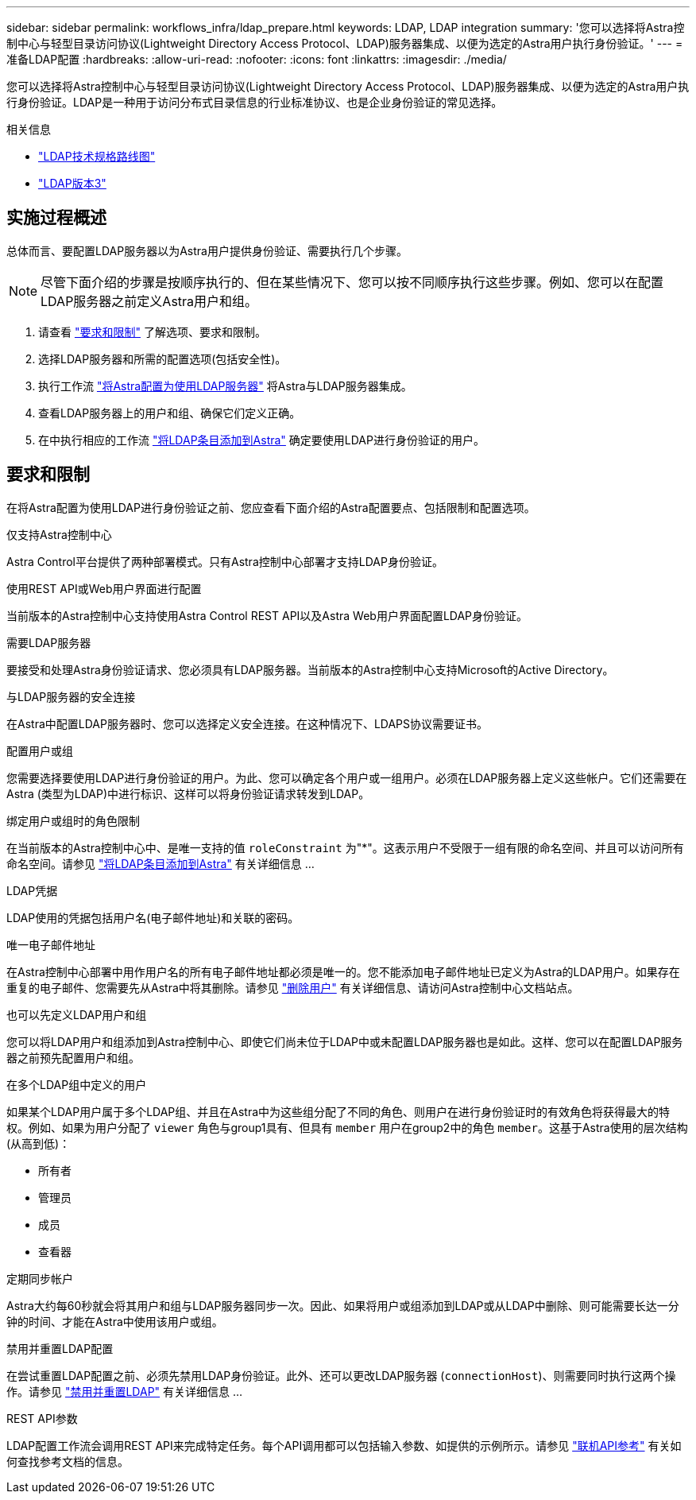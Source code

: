 ---
sidebar: sidebar 
permalink: workflows_infra/ldap_prepare.html 
keywords: LDAP, LDAP integration 
summary: '您可以选择将Astra控制中心与轻型目录访问协议(Lightweight Directory Access Protocol、LDAP)服务器集成、以便为选定的Astra用户执行身份验证。' 
---
= 准备LDAP配置
:hardbreaks:
:allow-uri-read: 
:nofooter: 
:icons: font
:linkattrs: 
:imagesdir: ./media/


[role="lead"]
您可以选择将Astra控制中心与轻型目录访问协议(Lightweight Directory Access Protocol、LDAP)服务器集成、以便为选定的Astra用户执行身份验证。LDAP是一种用于访问分布式目录信息的行业标准协议、也是企业身份验证的常见选择。

.相关信息
* https://datatracker.ietf.org/doc/html/rfc4510["LDAP技术规格路线图"^]
* https://datatracker.ietf.org/doc/html/rfc4511["LDAP版本3"^]




== 实施过程概述

总体而言、要配置LDAP服务器以为Astra用户提供身份验证、需要执行几个步骤。


NOTE: 尽管下面介绍的步骤是按顺序执行的、但在某些情况下、您可以按不同顺序执行这些步骤。例如、您可以在配置LDAP服务器之前定义Astra用户和组。

. 请查看 link:../workflows_infra/ldap_prepare.html#requirements-and-limitations["要求和限制"] 了解选项、要求和限制。
. 选择LDAP服务器和所需的配置选项(包括安全性)。
. 执行工作流 link:../workflows_infra/wf_ldap_configure_server.html["将Astra配置为使用LDAP服务器"] 将Astra与LDAP服务器集成。
. 查看LDAP服务器上的用户和组、确保它们定义正确。
. 在中执行相应的工作流 link:../workflows_infra/wf_ldap_add_entries.html["将LDAP条目添加到Astra"] 确定要使用LDAP进行身份验证的用户。




== 要求和限制

在将Astra配置为使用LDAP进行身份验证之前、您应查看下面介绍的Astra配置要点、包括限制和配置选项。

.仅支持Astra控制中心
Astra Control平台提供了两种部署模式。只有Astra控制中心部署才支持LDAP身份验证。

.使用REST API或Web用户界面进行配置
当前版本的Astra控制中心支持使用Astra Control REST API以及Astra Web用户界面配置LDAP身份验证。

.需要LDAP服务器
要接受和处理Astra身份验证请求、您必须具有LDAP服务器。当前版本的Astra控制中心支持Microsoft的Active Directory。

.与LDAP服务器的安全连接
在Astra中配置LDAP服务器时、您可以选择定义安全连接。在这种情况下、LDAPS协议需要证书。

.配置用户或组
您需要选择要使用LDAP进行身份验证的用户。为此、您可以确定各个用户或一组用户。必须在LDAP服务器上定义这些帐户。它们还需要在Astra (类型为LDAP)中进行标识、这样可以将身份验证请求转发到LDAP。

.绑定用户或组时的角色限制
在当前版本的Astra控制中心中、是唯一支持的值 `roleConstraint` 为"*"。这表示用户不受限于一组有限的命名空间、并且可以访问所有命名空间。请参见 link:../workflows_infra/wf_ldap_add_entries.html["将LDAP条目添加到Astra"] 有关详细信息 ...

.LDAP凭据
LDAP使用的凭据包括用户名(电子邮件地址)和关联的密码。

.唯一电子邮件地址
在Astra控制中心部署中用作用户名的所有电子邮件地址都必须是唯一的。您不能添加电子邮件地址已定义为Astra的LDAP用户。如果存在重复的电子邮件、您需要先从Astra中将其删除。请参见 https://docs.netapp.com/us-en/astra-control-center/use/manage-users.html#remove-users["删除用户"^] 有关详细信息、请访问Astra控制中心文档站点。

.也可以先定义LDAP用户和组
您可以将LDAP用户和组添加到Astra控制中心、即使它们尚未位于LDAP中或未配置LDAP服务器也是如此。这样、您可以在配置LDAP服务器之前预先配置用户和组。

.在多个LDAP组中定义的用户
如果某个LDAP用户属于多个LDAP组、并且在Astra中为这些组分配了不同的角色、则用户在进行身份验证时的有效角色将获得最大的特权。例如、如果为用户分配了 `viewer` 角色与group1具有、但具有 `member` 用户在group2中的角色 `member`。这基于Astra使用的层次结构(从高到低)：

* 所有者
* 管理员
* 成员
* 查看器


.定期同步帐户
Astra大约每60秒就会将其用户和组与LDAP服务器同步一次。因此、如果将用户或组添加到LDAP或从LDAP中删除、则可能需要长达一分钟的时间、才能在Astra中使用该用户或组。

.禁用并重置LDAP配置
在尝试重置LDAP配置之前、必须先禁用LDAP身份验证。此外、还可以更改LDAP服务器 (`connectionHost`)、则需要同时执行这两个操作。请参见 link:../workflows_infra/wf_ldap_disable_reset.html["禁用并重置LDAP"] 有关详细信息 ...

.REST API参数
LDAP配置工作流会调用REST API来完成特定任务。每个API调用都可以包括输入参数、如提供的示例所示。请参见 link:../get-started/online_api_ref.html["联机API参考"] 有关如何查找参考文档的信息。
